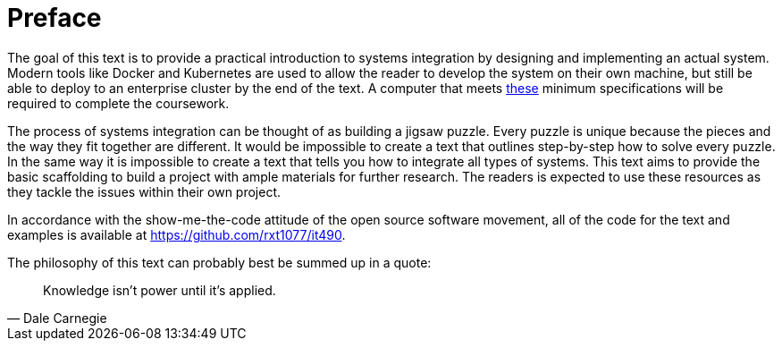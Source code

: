 = Preface

The goal of this text is to provide a practical introduction to systems
integration by designing and implementing an actual system. Modern tools like
Docker and Kubernetes are used to allow the reader to develop the system on
their own machine, but still be able to deploy to an enterprise cluster by the
end of the text. A computer that meets
https://ist.njit.edu/fall-2020-recommended-specs/[these] minimum specifications
will be required to complete the coursework.

The process of systems integration can be thought of as building a jigsaw
puzzle. Every puzzle is unique because the pieces and the way they fit together
are different. It would be impossible to create a text that outlines
step-by-step how to solve every puzzle. In the same way it is impossible to
create a text that tells you how to integrate all types of systems. This text
aims to provide the basic scaffolding to build a project with ample materials
for further research. The readers is expected to use these resources as they
tackle the issues within their own project.

In accordance with the show-me-the-code attitude of the open source software
movement, all of the code for the text and examples is available at
https://github.com/rxt1077/it490.

The philosophy of this text can probably best be summed up in a quote:

[quote, Dale Carnegie]
Knowledge isn't power until it's applied.
